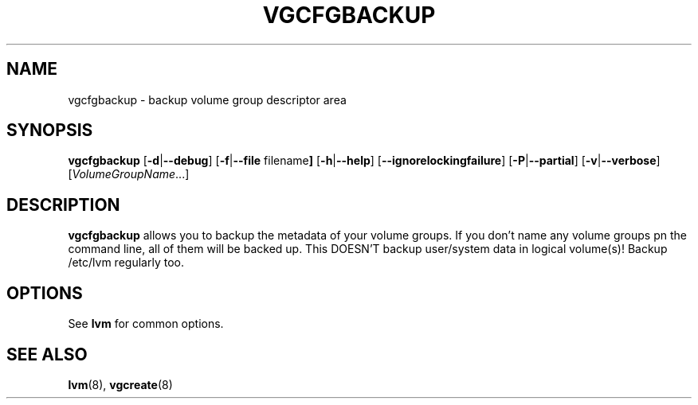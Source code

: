 .TH VGCFGBACKUP 8 "LVM TOOLS" "Sistina Software UK" \" -*- nroff -*-
.SH NAME
vgcfgbackup \- backup volume group descriptor area
.SH SYNOPSIS
.B vgcfgbackup
.RB [ \-d | \-\-debug ]
.RB [ \-f | \-\-file " filename" ]
.RB [ \-h | \-\-help ]
.RB [ \-\-ignorelockingfailure ]
.RB [ \-P | \-\-partial ]
.RB [ \-v | \-\-verbose ]
.RI [ VolumeGroupName ...]
.SH DESCRIPTION
.B vgcfgbackup
allows you to backup the metadata 
of your volume groups.
If you don't name any volume groups pn the command line, all of them 
will be backed up.  This DOESN'T backup user/system data in logical
volume(s)!  Backup /etc/lvm regularly too.
.SH OPTIONS
See \fBlvm\fP for common options.
.SH SEE ALSO
.BR lvm (8),
.BR vgcreate (8)
